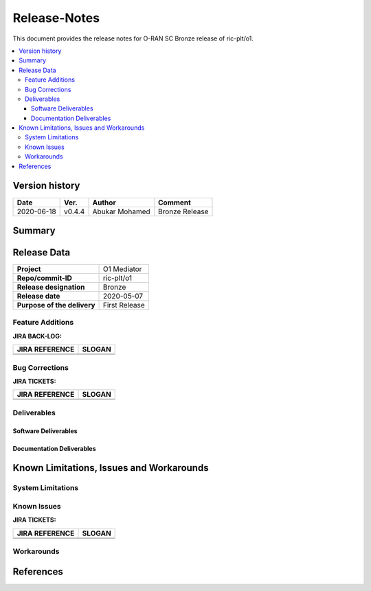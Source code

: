 ..
..  Copyright (c) 2019 AT&T Intellectual Property.
..  Copyright (c) 2019 Nokia.
..
..  Licensed under the Creative Commons Attribution 4.0 International
..  Public License (the "License"); you may not use this file except
..  in compliance with the License. You may obtain a copy of the License at
..
..    https://creativecommons.org/licenses/by/4.0/
..
..  Unless required by applicable law or agreed to in writing, documentation
..  distributed under the License is distributed on an "AS IS" BASIS,
..  WITHOUT WARRANTIES OR CONDITIONS OF ANY KIND, either express or implied.
..
..  See the License for the specific language governing permissions and
..  limitations under the License.
..


Release-Notes
=============


This document provides the release notes for O-RAN SC Bronze release of ric-plt/o1.

.. contents::
   :depth: 3
   :local:


Version history
---------------

+--------------------+--------------------+--------------------+--------------------+
| **Date**           | **Ver.**           | **Author**         | **Comment**        |
|                    |                    |                    |                    |
+--------------------+--------------------+--------------------+--------------------+
| 2020-06-18         | v0.4.4             | Abukar Mohamed     |  Bronze Release    |
|                    |                    |                    |                    |
+--------------------+--------------------+--------------------+--------------------+


Summary
-------



Release Data
------------

+--------------------------------------+--------------------------------------+
| **Project**                          | O1 Mediator                          |
|                                      |                                      |
+--------------------------------------+--------------------------------------+
| **Repo/commit-ID**                   | ric-plt/o1                           |
|                                      |                                      |
+--------------------------------------+--------------------------------------+
| **Release designation**              | Bronze                               |
|                                      |                                      |
+--------------------------------------+--------------------------------------+
| **Release date**                     | 2020-05-07                           |
|                                      |                                      |
+--------------------------------------+--------------------------------------+
| **Purpose of the delivery**          | First Release                        |
|                                      |                                      |
+--------------------------------------+--------------------------------------+



Feature Additions
^^^^^^^^^^^^^^^^^

**JIRA BACK-LOG:**

+--------------------------------------+--------------------------------------+
| **JIRA REFERENCE**                   | **SLOGAN**                           |
|                                      |                                      |
+--------------------------------------+--------------------------------------+
|                                      |                                      |
|                                      |                                      |
|                                      |                                      |
+--------------------------------------+--------------------------------------+
|                                      |                                      |
|                                      |                                      |
|                                      |                                      |
+--------------------------------------+--------------------------------------+

Bug Corrections
^^^^^^^^^^^^^^^

**JIRA TICKETS:**

+--------------------------------------+--------------------------------------+
| **JIRA REFERENCE**                   | **SLOGAN**                           |
|                                      |                                      |
+--------------------------------------+--------------------------------------+
|                                      |                                      |
|                                      |                                      |
|                                      |                                      |
+--------------------------------------+--------------------------------------+
|                                      |                                      |
|                                      |                                      |
|                                      |                                      |
+--------------------------------------+--------------------------------------+

Deliverables
^^^^^^^^^^^^

Software Deliverables
+++++++++++++++++++++


Documentation Deliverables
++++++++++++++++++++++++++


Known Limitations, Issues and Workarounds
-----------------------------------------

System Limitations
^^^^^^^^^^^^^^^^^^

Known Issues
^^^^^^^^^^^^

**JIRA TICKETS:**

+--------------------------------------+--------------------------------------+
| **JIRA REFERENCE**                   | **SLOGAN**                           |
|                                      |                                      |
+--------------------------------------+--------------------------------------+
|                                      |                                      |
|                                      |                                      |
|                                      |                                      |
+--------------------------------------+--------------------------------------+
|                                      |                                      |
|                                      |                                      |
|                                      |                                      |
+--------------------------------------+--------------------------------------+

Workarounds
^^^^^^^^^^^



References
----------

